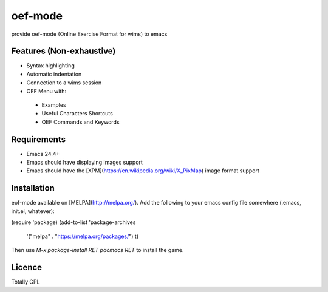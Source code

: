

oef-mode
========

provide oef-mode (Online Exercise Format for wims) to emacs  

Features (Non-exhaustive)
-------------------------

* Syntax highlighting 
* Automatic indentation
* Connection to a wims session
* OEF Menu with:
 * Examples
 * Useful Characters Shortcuts
 * OEF Commands and Keywords
 
Requirements
------------

- Emacs 24.4+
- Emacs should have displaying images support
- Emacs should have the [XPM](https://en.wikipedia.org/wiki/X_PixMap) image format support

Installation
------------

eof-mode available on [MELPA](http://melpa.org/). Add the following to
your emacs config file somewhere (.emacs, init.el, whatever):

.. code:: python
(require 'package)
(add-to-list 'package-archives
             '("melpa" . "https://melpa.org/packages/") t)


Then use `M-x package-install RET pacmacs RET` to install the game.
 
 

Licence
-------

Totally GPL



